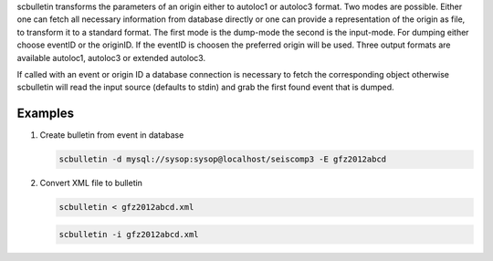 scbulletin transforms the parameters of an origin either to autoloc1 or autoloc3
format. Two modes are possible. Either one can fetch all necessary information
from database directly or one can provide a representation of the origin as
file, to transform it to a standard format. The first mode is the dump-mode the
second is the input-mode. For dumping either choose eventID or the originID. If
the eventID is choosen the preferred origin will be used. Three output formats
are available autoloc1, autoloc3 or extended autoloc3.

If called with an event or origin ID a database connection is necessary to
fetch the corresponding object otherwise scbulletin will read the input source
(defaults to stdin) and grab the first found event that is dumped.

Examples
========

#. Create bulletin from event in database

   .. code-block:: sh

      scbulletin -d mysql://sysop:sysop@localhost/seiscomp3 -E gfz2012abcd

#. Convert XML file to bulletin

   .. code-block:: sh

      scbulletin < gfz2012abcd.xml

   .. code-block:: sh

      scbulletin -i gfz2012abcd.xml

